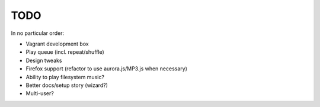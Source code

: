 TODO
====

In no particular order:

* Vagrant development box
* Play queue (incl. repeat/shuffle)
* Design tweaks
* Firefox support (refactor to use aurora.js/MP3.js when necessary)
* Ability to play filesystem music?
* Better docs/setup story (wizard?)
* Multi-user?
